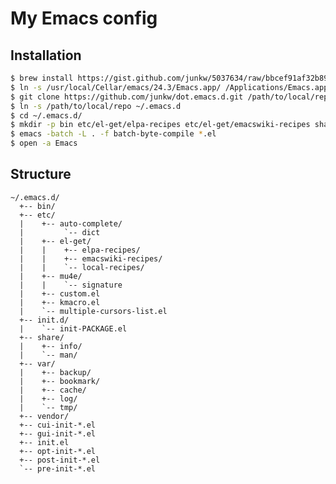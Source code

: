 # -*- mode: org; coding: utf-8 -*-

* My Emacs config

** Installation

#+BEGIN_SRC sh
$ brew install https://gist.github.com/junkw/5037634/raw/bbcef91af32b8998c32fec96bdff6e87aedc5f04/emacs.rb --cocoa --srgb --with-gnutls
$ ln -s /usr/local/Cellar/emacs/24.3/Emacs.app/ /Applications/Emacs.app
$ git clone https://github.com/junkw/dot.emacs.d.git /path/to/local/repo
$ ln -s /path/to/local/repo ~/.emacs.d
$ cd ~/.emacs.d/
$ mkdir -p bin etc/el-get/elpa-recipes etc/el-get/emacswiki-recipes share/info share/man var/backup var/bookmark var/cache var/log var/tmp vendor
$ emacs -batch -L . -f batch-byte-compile *.el
$ open -a Emacs
#+END_SRC

** Structure

#+BEGIN_EXAMPLE
~/.emacs.d/
  +-- bin/
  +-- etc/
  |    +-- auto-complete/
  |         `-- dict
  |    +-- el-get/
  |    |    +-- elpa-recipes/
  |    |    +-- emacswiki-recipes/
  |    |    `-- local-recipes/
  |    +-- mu4e/
  |    |    `-- signature
  |    +-- custom.el
  |    +-- kmacro.el
  |    `-- multiple-cursors-list.el
  +-- init.d/
  |    `-- init-PACKAGE.el
  +-- share/
  |    +-- info/
  |    `-- man/
  +-- var/
  |    +-- backup/
  |    +-- bookmark/
  |    +-- cache/
  |    +-- log/
  |    `-- tmp/
  +-- vendor/
  +-- cui-init-*.el
  +-- gui-init-*.el
  +-- init.el
  +-- opt-init-*.el
  +-- post-init-*.el
  `-- pre-init-*.el
#+END_EXAMPLE
